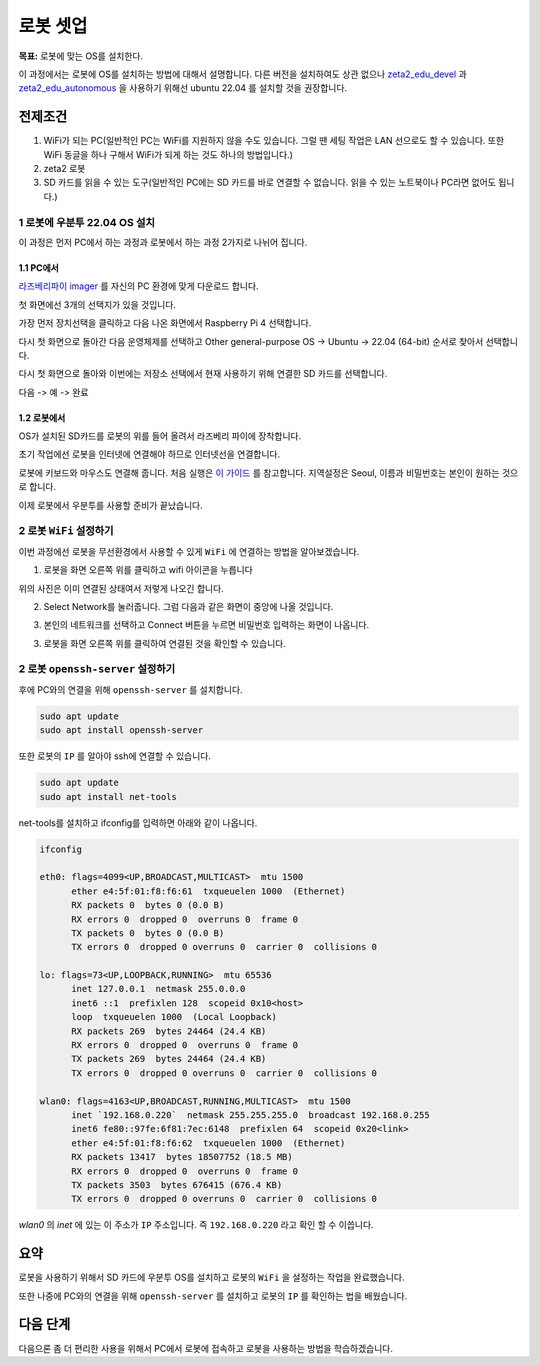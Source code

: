 로봇 셋업
==========

**목표:** 로봇에 맞는 OS를 설치한다.

이 과정에서는 로봇에 OS를 설치하는 방법에 대해서 설명합니다.
다른 버전을 설치하여도 상관 없으나 `zeta2_edu_devel <https://github.com/zetabank-devteam/zeta2_edu_devel.git>`__ 과 `zeta2_edu_autonomous <https://github.com/zetabank-devteam/zeta2_edu_autonomous>`__ 을 사용하기 위해선 ubuntu 22.04 를 설치할 것을 권장합니다.

전제조건
--------

1. WiFi가 되는 PC(일반적인 PC는 WiFi를 지원하지 않을 수도 있습니다. 그럴 땐 세팅 작업은 LAN 선으로도 할 수 있습니다. 또한 WiFi 동글을 하나 구해서 WiFi가 되게 하는 것도 하나의 방법입니다.)

2. zeta2 로봇

3. SD 카드를 읽을 수 있는 도구(일반적인 PC에는 SD 카드를 바로 연결할 수 없습니다. 읽을 수 있는 노트북이나 PC라면 없어도 됩니다.)

.. image:: images/sdcard_reader.png



1 로봇에 우분투 22.04 OS 설치
^^^^^^^^^^^^^^^^^^^^^^^^^^^^^^^^^^^

이 과정은 먼저 PC에서 하는 과정과 로봇에서 하는 과정 2가지로 나뉘어 집니다.

1.1 PC에서
~~~~~~~~~~~

`라즈베리파이 imager <https://www.raspberrypi.com/software/>`__ 를 자신의 PC 환경에 맞게 다운로드 합니다.

.. image:: images/raspberrypi_imager_0.png

첫 화면에선 3개의 선택지가 있을 것입니다.

.. image:: images/raspberrypi_imager_1.png

가장 먼저 장치선택을 클릭하고 다음 나온 화면에서 Raspberry Pi 4 선택합니다.

.. image:: images/raspberrypi_imager_2.png


다시 첫 화면으로 돌아간 다음 운영체제를 선택하고 Other general-purpose OS -> Ubuntu -> 22.04 (64-bit) 순서로 찾아서 선택합니다.

.. image:: images/raspberrypi_imager_3.png

.. image:: images/raspberrypi_imager_4.png

.. image:: images/raspberrypi_imager_5.png

다시 첫 화면으로 돌아와 이번에는 저장소 선택에서 현재 사용하기 위해 연결한 SD 카드를 선택합니다.

.. image:: images/raspberrypi_imager_6.png

다음 -> 예 -> 완료

.. image:: images/raspberrypi_imager_7.png

.. image:: images/raspberrypi_imager_8.png

.. image:: images/raspberrypi_imager_9.png


1.2 로봇에서
~~~~~~~~~~~

OS가 설치된 SD카드를 로봇의 위를 들어 올려서 라즈베리 파이에 장착합니다.

초기 작업에선 로봇을 인터넷에 연결해야 하므로 인터넷선을 연결합니다.

로봇에 키보드와 마우스도 연결해 줍니다. 처음 실행은 `이 가이드 <https://linuxgenie.net/how-to-download-and-install-ubuntu-22-04/>`__ 를 참고합니다. 지역설정은 Seoul, 이름과 비밀번호는 본인이 원하는 것으로 합니다.


이제 로봇에서 우분투를 사용할 준비가 끝났습니다.


2 로봇 ``WiFi`` 설정하기
^^^^^^^^^^^^^^^^^^^^^^^^^^^^^^^^^^^

이번 과정에선 로봇을 무선환경에서 사용할 수 있게 ``WiFi`` 에 연결하는 방법을 알아보겠습니다.

1. 로봇을 화면 오른쪽 위를 클릭하고 wifi 아이콘을 누릅니다

.. image:: images/robot_wifi_1.png

위의 사진은 이미 연결된 상태여서 저렇게 나오긴 합니다.

2. Select Network를 눌러줍니다. 그럼 다음과 같은 화면이 중앙에 나올 것입니다.

.. image:: images/robot_wifi_2.png

3. 본인의 네트워크를 선택하고 Connect 버튼을 누르면 비밀번호 입력하는 화면이 나옵니다.

.. image:: images/robot_wifi_4.png

3. 로봇을 화면 오른쪽 위를 클릭하여 연결된 것을 확인할 수 있습니다.

.. image:: images/robot_wifi_1.png

2 로봇 ``openssh-server`` 설정하기
^^^^^^^^^^^^^^^^^^^^^^^^^^^^^^^^^^^

후에 PC와의 연결을 위해 ``openssh-server`` 를 설치합니다.

.. code-block:: bash
   
   sudo apt update
   sudo apt install openssh-server

또한 로봇의 ``IP`` 를 알아야 ssh에 연결할 수 있습니다.


.. code-block:: bash
   
   sudo apt update
   sudo apt install net-tools

net-tools를 설치하고  ifconfig를 입력하면 아래와 같이 나옵니다.

.. code-block:: bash

   ifconfig

   eth0: flags=4099<UP,BROADCAST,MULTICAST>  mtu 1500
         ether e4:5f:01:f8:f6:61  txqueuelen 1000  (Ethernet)
         RX packets 0  bytes 0 (0.0 B)
         RX errors 0  dropped 0  overruns 0  frame 0
         TX packets 0  bytes 0 (0.0 B)
         TX errors 0  dropped 0 overruns 0  carrier 0  collisions 0

   lo: flags=73<UP,LOOPBACK,RUNNING>  mtu 65536
         inet 127.0.0.1  netmask 255.0.0.0
         inet6 ::1  prefixlen 128  scopeid 0x10<host>
         loop  txqueuelen 1000  (Local Loopback)
         RX packets 269  bytes 24464 (24.4 KB)
         RX errors 0  dropped 0  overruns 0  frame 0
         TX packets 269  bytes 24464 (24.4 KB)
         TX errors 0  dropped 0 overruns 0  carrier 0  collisions 0

   wlan0: flags=4163<UP,BROADCAST,RUNNING,MULTICAST>  mtu 1500
         inet `192.168.0.220`  netmask 255.255.255.0  broadcast 192.168.0.255
         inet6 fe80::97fe:6f81:7ec:6148  prefixlen 64  scopeid 0x20<link>
         ether e4:5f:01:f8:f6:62  txqueuelen 1000  (Ethernet)
         RX packets 13417  bytes 18507752 (18.5 MB)
         RX errors 0  dropped 0  overruns 0  frame 0
         TX packets 3503  bytes 676415 (676.4 KB)
         TX errors 0  dropped 0 overruns 0  carrier 0  collisions 0

`wlan0` 의 `inet` 에 있는 이 주소가 ``IP`` 주소입니다. 즉 ``192.168.0.220`` 라고 확인 할 수 이씁니다.

요약
-------

로봇을 사용하기 위해서 SD 카드에 우분투 OS를 설치하고 로봇의 ``WiFi`` 을 설정하는 작업을 완료했습니다.

또한 나중에 PC와의 연결을 위해 ``openssh-server`` 를 설치하고 로봇의 ``IP`` 를 확인하는 법을 배웠습니다.

다음 단계
----------

다음으론 좀 더 편리한 사용을 위해서 PC에서 로봇에 접속하고 로봇을 사용하는 방법을 학습하겠습니다.